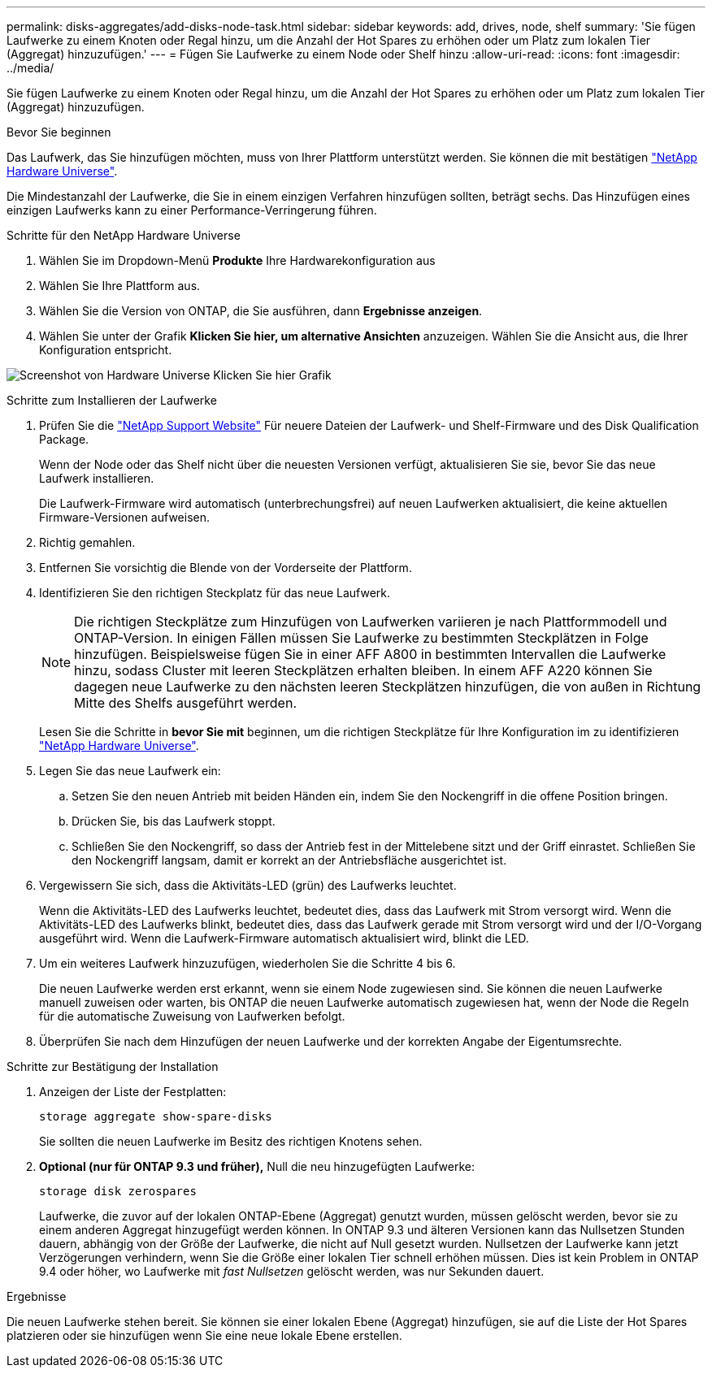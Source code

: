 ---
permalink: disks-aggregates/add-disks-node-task.html 
sidebar: sidebar 
keywords: add, drives, node, shelf 
summary: 'Sie fügen Laufwerke zu einem Knoten oder Regal hinzu, um die Anzahl der Hot Spares zu erhöhen oder um Platz zum lokalen Tier (Aggregat) hinzuzufügen.' 
---
= Fügen Sie Laufwerke zu einem Node oder Shelf hinzu
:allow-uri-read: 
:icons: font
:imagesdir: ../media/


[role="lead"]
Sie fügen Laufwerke zu einem Knoten oder Regal hinzu, um die Anzahl der Hot Spares zu erhöhen oder um Platz zum lokalen Tier (Aggregat) hinzuzufügen.

.Bevor Sie beginnen
Das Laufwerk, das Sie hinzufügen möchten, muss von Ihrer Plattform unterstützt werden. Sie können die mit bestätigen link:https://hwu.netapp.com/["NetApp Hardware Universe"^].

Die Mindestanzahl der Laufwerke, die Sie in einem einzigen Verfahren hinzufügen sollten, beträgt sechs. Das Hinzufügen eines einzigen Laufwerks kann zu einer Performance-Verringerung führen.

.Schritte für den NetApp Hardware Universe
. Wählen Sie im Dropdown-Menü **Produkte** Ihre Hardwarekonfiguration aus
. Wählen Sie Ihre Plattform aus.
. Wählen Sie die Version von ONTAP, die Sie ausführen, dann **Ergebnisse anzeigen**.
. Wählen Sie unter der Grafik **Klicken Sie hier, um alternative Ansichten** anzuzeigen. Wählen Sie die Ansicht aus, die Ihrer Konfiguration entspricht.


image:hardware-universe-more-info-graphic.png["Screenshot von Hardware Universe Klicken Sie hier Grafik"]

.Schritte zum Installieren der Laufwerke
. Prüfen Sie die link:https://mysupport.netapp.com/site/["NetApp Support Website"^] Für neuere Dateien der Laufwerk- und Shelf-Firmware und des Disk Qualification Package.
+
Wenn der Node oder das Shelf nicht über die neuesten Versionen verfügt, aktualisieren Sie sie, bevor Sie das neue Laufwerk installieren.

+
Die Laufwerk-Firmware wird automatisch (unterbrechungsfrei) auf neuen Laufwerken aktualisiert, die keine aktuellen Firmware-Versionen aufweisen.

. Richtig gemahlen.
. Entfernen Sie vorsichtig die Blende von der Vorderseite der Plattform.
. Identifizieren Sie den richtigen Steckplatz für das neue Laufwerk.
+

NOTE: Die richtigen Steckplätze zum Hinzufügen von Laufwerken variieren je nach Plattformmodell und ONTAP-Version. In einigen Fällen müssen Sie Laufwerke zu bestimmten Steckplätzen in Folge hinzufügen. Beispielsweise fügen Sie in einer AFF A800 in bestimmten Intervallen die Laufwerke hinzu, sodass Cluster mit leeren Steckplätzen erhalten bleiben. In einem AFF A220 können Sie dagegen neue Laufwerke zu den nächsten leeren Steckplätzen hinzufügen, die von außen in Richtung Mitte des Shelfs ausgeführt werden.

+
Lesen Sie die Schritte in **bevor Sie mit** beginnen, um die richtigen Steckplätze für Ihre Konfiguration im zu identifizieren link:https://hwu.netapp.com/["NetApp Hardware Universe"^].

. Legen Sie das neue Laufwerk ein:
+
.. Setzen Sie den neuen Antrieb mit beiden Händen ein, indem Sie den Nockengriff in die offene Position bringen.
.. Drücken Sie, bis das Laufwerk stoppt.
.. Schließen Sie den Nockengriff, so dass der Antrieb fest in der Mittelebene sitzt und der Griff einrastet. Schließen Sie den Nockengriff langsam, damit er korrekt an der Antriebsfläche ausgerichtet ist.


. Vergewissern Sie sich, dass die Aktivitäts-LED (grün) des Laufwerks leuchtet.
+
Wenn die Aktivitäts-LED des Laufwerks leuchtet, bedeutet dies, dass das Laufwerk mit Strom versorgt wird. Wenn die Aktivitäts-LED des Laufwerks blinkt, bedeutet dies, dass das Laufwerk gerade mit Strom versorgt wird und der I/O-Vorgang ausgeführt wird. Wenn die Laufwerk-Firmware automatisch aktualisiert wird, blinkt die LED.

. Um ein weiteres Laufwerk hinzuzufügen, wiederholen Sie die Schritte 4 bis 6.
+
Die neuen Laufwerke werden erst erkannt, wenn sie einem Node zugewiesen sind. Sie können die neuen Laufwerke manuell zuweisen oder warten, bis ONTAP die neuen Laufwerke automatisch zugewiesen hat, wenn der Node die Regeln für die automatische Zuweisung von Laufwerken befolgt.

. Überprüfen Sie nach dem Hinzufügen der neuen Laufwerke und der korrekten Angabe der Eigentumsrechte.


.Schritte zur Bestätigung der Installation
. Anzeigen der Liste der Festplatten:
+
`storage aggregate show-spare-disks`

+
Sie sollten die neuen Laufwerke im Besitz des richtigen Knotens sehen.

. **Optional (nur für ONTAP 9.3 und früher),** Null die neu hinzugefügten Laufwerke:
+
`storage disk zerospares`

+
Laufwerke, die zuvor auf der lokalen ONTAP-Ebene (Aggregat) genutzt wurden, müssen gelöscht werden, bevor sie zu einem anderen Aggregat hinzugefügt werden können. In ONTAP 9.3 und älteren Versionen kann das Nullsetzen Stunden dauern, abhängig von der Größe der Laufwerke, die nicht auf Null gesetzt wurden. Nullsetzen der Laufwerke kann jetzt Verzögerungen verhindern, wenn Sie die Größe einer lokalen Tier schnell erhöhen müssen. Dies ist kein Problem in ONTAP 9.4 oder höher, wo Laufwerke mit _fast Nullsetzen_ gelöscht werden, was nur Sekunden dauert.



.Ergebnisse
Die neuen Laufwerke stehen bereit. Sie können sie einer lokalen Ebene (Aggregat) hinzufügen, sie auf die Liste der Hot Spares platzieren oder sie hinzufügen wenn Sie eine neue lokale Ebene erstellen.
